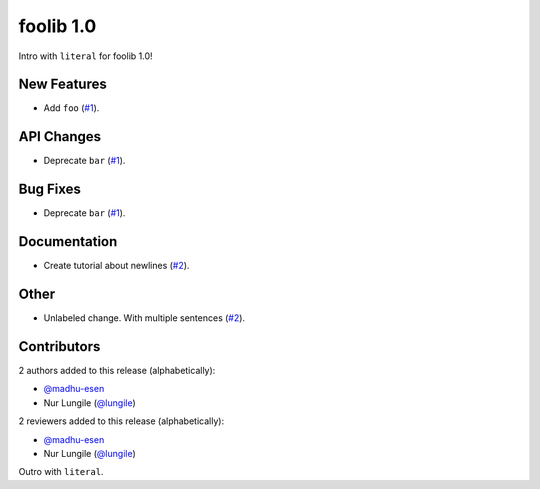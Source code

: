 foolib 1.0
==========

Intro with ``literal`` for foolib 1.0!

New Features
------------

- Add ``foo`` (`#1 <https://github.com/foo-group/foolib/pull/1>`_).

API Changes
-----------

- Deprecate ``bar`` (`#1 <https://github.com/foo-group/foolib/pull/1>`_).

Bug Fixes
---------

- Deprecate ``bar`` (`#1 <https://github.com/foo-group/foolib/pull/1>`_).

Documentation
-------------

- Create tutorial about newlines (`#2 <https://github.com/foo-group/foolib/pull/2>`_).

Other
-----

- Unlabeled change. With multiple sentences (`#2 <https://github.com/foo-group/foolib/pull/3>`_).

Contributors
------------

2 authors added to this release (alphabetically):

- `@madhu-esen <https://github.com/madhu-esen>`_
- Nur Lungile (`@lungile <https://github.com/lungile>`_)

2 reviewers added to this release (alphabetically):

- `@madhu-esen <https://github.com/madhu-esen>`_
- Nur Lungile (`@lungile <https://github.com/lungile>`_)

Outro with ``literal``.
